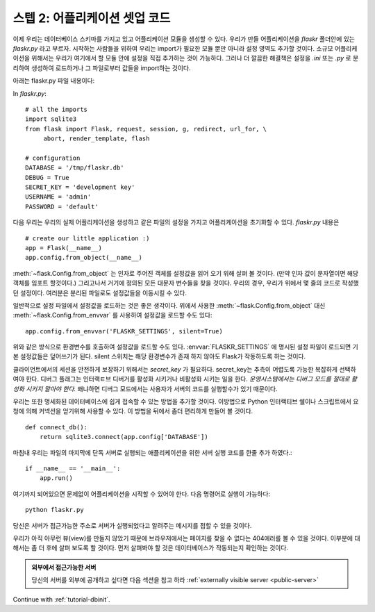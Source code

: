 .. _tutorial-setup:

스텝 2: 어플리케이션 셋업 코드
==============================

이제 우리는 데이터베이스 스키마를 가지고 있고 어플리케이션 모듈을 생성할 수 있다.
우리가 만들 어플리케이션을 `flaskr` 폴더안에 있는 `flaskr.py` 라고 부르자.
시작하는 사람들을 위하여 우리는 import가 필요한 모듈 뿐만 아니라 설정 영역도 추가할 것이다. 
소규모 어플리케이션을 위해서는 우리가 여기에서 할 모듈 안에 설정을 직접 추가하는 것이 가능하다. 
그러나 더 깔끔한 해결책은 설정을 `.ini` 또는 `.py` 로 분리하여 생성하여 로드하거나 그 파일로부터 
값들을 import하는 것이다.  


아래는 flaskr.py 파일 내용이다: 


In `flaskr.py`::

    # all the imports
    import sqlite3
    from flask import Flask, request, session, g, redirect, url_for, \
         abort, render_template, flash

    # configuration
    DATABASE = '/tmp/flaskr.db'
    DEBUG = True
    SECRET_KEY = 'development key'
    USERNAME = 'admin'
    PASSWORD = 'default'


다음 우리는 우리의 실제 어플리케이션을 생성하고 같은 파일의 설정을 가지고
어플리케이션을 초기화할 수 있다. `flaskr.py` 내용은 ::


    # create our little application :)
    app = Flask(__name__)
    app.config.from_object(__name__)

:meth:`~flask.Config.from_object` 는 인자로 주어진 객체를 설정값을 읽어 오기 위해 살펴 볼 것이다.
(만약 인자 값이 문자열이면 해당 객체를 임포트 할것이다.) 그리고나서 거기에 정의된 모든 대문자 
변수들을 찾을 것이다. 우리의 경우, 우리가 위에서 몇 줄의 코드로 작성했던 설정이다. 
여러분은 분리된 파일로도 설정값들을 이동시킬 수 있다. 

일반적으로 설정 파일에서 설정값을 로드하는 것은 좋은 생각이다. 
위에서 사용한 :meth:`~flask.Config.from_object` 대신 :meth:`~flask.Config.from_envvar` 
를 사용하여 설정값을 로드할 수도 있다:: 

    app.config.from_envvar('FLASKR_SETTINGS', silent=True)

위와 같은 방식으로 환경변수를 호출하여 설정값을 로드할 수도 있다.
:envvar:`FLASKR_SETTINGS` 에 명시된 설정 파일이 로드되면 기본 설정값들은 덮어쓰기가 된다.
silent 스위치는 해당 환경변수가 존재 하지 않아도 Flask가 작동하도록 하는 것이다.

클라이언트에서의 세션을 안전하게 보장하기 위해서는 `secret_key` 가 필요하다.
secret_key는 추측이 어렵도록 가능한 복잡하게 선택하여야 한다.
디버그 플래그는 인터랙ㅌ브 디버거를 활성화 시키거나 비활성화 시키는 일을 한다.
*운영시스템에서는 디버그 모드를 절대로 활성화 시키지 말아야 한다.*
왜냐하면 디버그 모드에서는 사용자가 서버의 코드를 실행할수가 있기 때문이다.


우리는 또한 명세화된 데이터베이스에 쉽게 접속할 수 있는 방법을 추가할 것이다.
이방법으로 Python 인터랙티브 쉘이나 스크립트에서 요청에 의해 커넥션을 
얻기위해 사용할 수 있다. 이 방법을 뒤에서 좀더 편리하게 만들어 볼 것이다.


::

    def connect_db():
        return sqlite3.connect(app.config['DATABASE'])

마침내 우리는 파일의 마지막에 단독 서버로 실행되는 애플리케이션을 위한  
서버 실행 코드를 한줄 추가 하였다.::

    if __name__ == '__main__':
        app.run()

여기까지 되어있으면 문제없이 어플리케이션을 시작할 수 있어야 한다.
다음 명령어로 실행이 가능하다::

   python flaskr.py

당신은 서버가 접근가능한 주소로 서버가 실행되었다고 알려주는 메시지를 
접할 수 있을 것이다.

우리가 아직 아무런 뷰(view)를 만들지 않았기 때문에 브라우저에서는 페이지를
찾을 수 없다는 404에러를 볼 수 있을 것이다. 이부분에 대해서는 좀 더 후에
살펴 보도록 할 것이다. 먼저 살펴봐야 할 것은 데이터베이스가 작동되는지 확인하는 것이다.


.. admonition:: 외부에서 접근가능한 서버 

   당신의 서버를 외부에 공개하고 싶다면 다음 섹션을 참고 하라
   :ref:`externally visible server <public-server>` 

Continue with :ref:`tutorial-dbinit`.
